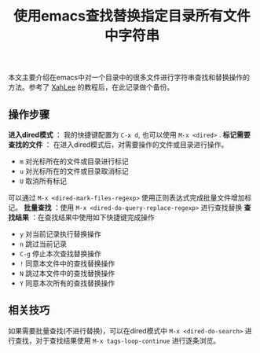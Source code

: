 #+BEGIN_COMMENT
.. title: 使用emacs查找替换指定目录所有文件中字符串
.. slug: emacs-find-replace-string-in-directory
.. date: 2018-01-17 10:18:46 UTC+08:00
.. tags: emacs, dired, tips
.. category: emacs
.. link: http://ergoemacs.org/emacs/find_replace_inter.html
.. description: 
.. type: text
#+END_COMMENT

#+TITLE:使用emacs查找替换指定目录所有文件中字符串

本文主要介绍在emacs中对一个目录中的很多文件进行字符串查找和替换操作的方法。参考了 [[http://ergoemacs.org/emacs/blog.html][XahLee]] 的教程后，在此记录做个备份。
** 操作步骤
*进入dired模式* ： 我的快捷键配置为 =C-x d=, 也可以使用 =M-x <dired>= .
*标记需要查找的文件* ： 在进入dired模式后，对需要操作的文件或目录进行操作。
- =m= 对光标所在的文件或目录进行标记
- =u= 对光标所在的文件或目录取消标记
- =U= 取消所有标记
可以通过 =M-x <dired-mark-files-regexp>= 使用正则表达式完成批量文件增加标记。
*批量查找* ：使用 =M-x <dired-do-query-replace-regexp>= 进行查找替换
*查找结果* ：在查找结果中使用如下快捷键完成操作
- =y= 对当前记录执行替换操作
- =n= 跳过当前记录
- =C-g= 停止本次查找替换操作
- =!= 同意本文件中的查找替换操作
- =N= 跳过本文件中的查找替换操作
- =Y= 同意本次所有的查找替换操作

** 相关技巧
如果需要批量查找(不进行替换)，可以在dired模式中 =M-x <dired-do-search>= 进行查找，对于查找结果使用 =M-x tags-loop-continue= 进行逐条浏览。


